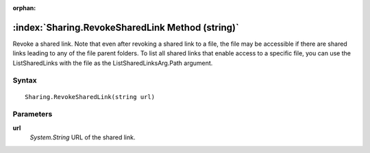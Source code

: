 :orphan:

:index:`Sharing.RevokeSharedLink Method (string)`
=================================================

Revoke a shared link. Note that even after revoking a shared link to a file, the file may be accessible if there are shared links leading to any of the file parent folders. To list all shared links that enable access to a specific file, you can use the ListSharedLinks with the file as the ListSharedLinksArg.Path argument.

Syntax
------

::

	Sharing.RevokeSharedLink(string url)

Parameters
----------

**url**
	*System.String* URL of the shared link.


